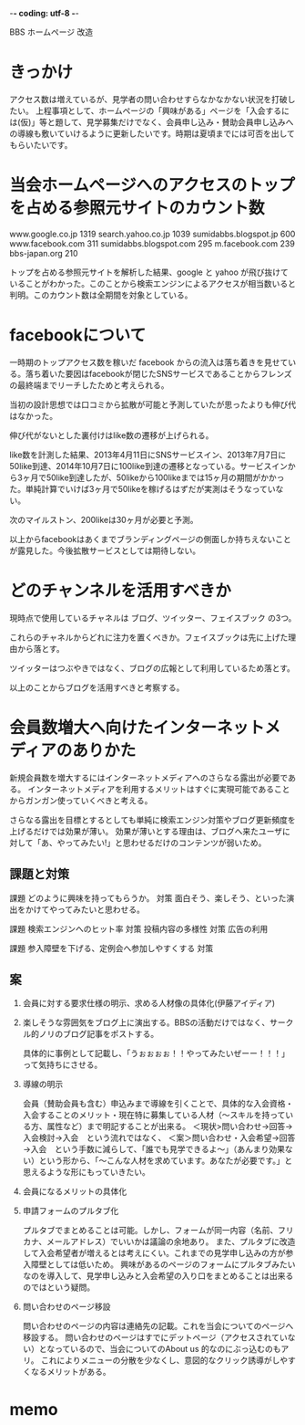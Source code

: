 -*- coding: utf-8 -*-

BBS ホームページ 改造

*  きっかけ

   アクセス数は増えているが、見学者の問い合わせすらなかなかない状況を打破したい。
   上程事項として、ホームページの「興味がある」ページを「入会するには(仮)」等と題して、見学募集だけでなく、会員申し込み・賛助会員申し込みへの導線も敷いていけるように更新したいです。時期は夏頃までには可否を出してもらいたいです。


*  当会ホームページへのアクセスのトップを占める参照元サイトのカウント数

   www.google.co.jp	1319
   search.yahoo.co.jp	1039
   sumidabbs.blogspot.jp	600
   www.facebook.com	311
   sumidabbs.blogspot.com	295
   m.facebook.com	239
   bbs-japan.org	210

   トップを占める参照元サイトを解析した結果、google と yahoo が飛び抜けていることがわかった。このことから検索エンジンによるアクセスが相当数いると判明。このカウント数は全期間を対象としている。


*  facebookについて

   一時期のトップアクセス数を稼いだ facebook からの流入は落ち着きを見せている。落ち着いた要因はfacebookが閉じたSNSサービスであることからフレンズの最終端までリーチしたためと考えられる。

   当初の設計思想では口コミから拡散が可能と予測していたが思ったよりも伸び代はなかった。

   伸び代がないとした裏付けはlike数の遷移が上げられる。

   like数を計測した結果、2013年4月11日にSNSサービスイン、2013年7月7日に50like到達、2014年10月7日に100like到達の遷移となっている。サービスインから3ヶ月で50like到達したが、50likeから100likeまでは15ヶ月の期間がかかった。単純計算でいけば3ヶ月で50likeを稼げるはずだが実測はそうなっていない。

   次のマイルストン、200likeは30ヶ月が必要と予測。

   以上からfacebookはあくまでブランディングページの側面しか持ちえないことが露見した。今後拡散サービスとしては期待しない。


*  どのチャンネルを活用すべきか

   現時点で使用しているチャネルは ブログ、ツイッター、フェイスブック の3つ。

   これらのチャネルからどれに注力を置くべきか。フェイスブックは先に上げた理由から落とす。

   ツイッターはつぶやきではなく、ブログの広報として利用しているため落とす。

   以上のことからブログを活用すべきと考察する。


*  会員数増大へ向けたインターネットメディアのありかた

   新規会員数を増大するにはインターネットメディアへのさらなる露出が必要である。
   インターネットメディアを利用するメリットはすぐに実現可能であることからガンガン使っていくべきと考える。

   さらなる露出を目標とするとしても単純に検索エンジン対策やブログ更新頻度を上げるだけでは効果が薄い。
   効果が薄いとする理由は、ブログへ来たユーザに対して「あ、やってみたい!」と思わせるだけのコンテンツが弱いため。

** 課題と対策

   課題 どのように興味を持ってもらうか。
   対策 面白そう、楽しそう、といった演出をかけてやってみたいと思わせる。

   課題 検索エンジンへのヒット率
   対策 投稿内容の多様性
   対策 広告の利用

   課題 参入障壁を下げる、定例会へ参加しやすくする
   対策 



** 案

1. 会員に対する要求仕様の明示、求める人材像の具体化(伊藤アイディア)

2. 楽しそうな雰囲気をブログ上に演出する。BBSの活動だけではなく、サークル的ノリのブログ記事をポストする。

   具体的に事例として記載し、「うぉぉぉぉ！！やってみたいぜーー！！！」って気持ちにさせる。

3. 導線の明示

   会員（賛助会員も含む）申込みまで導線を引くことで、具体的な入会資格・入会することのメリット・現在特に募集している人材（～スキルを持っている方、属性など）まで明記することが出来る。
   ＜現状>問い合わせ→回答→入会検討→入会　という流れではなく、
   ＜案＞問い合わせ・入会希望→回答→入会　という手数に減らして、「誰でも見学できるよ～」（あんまり効果ない）という形から、「～こんな人材を求めています。あなたが必要です。」と思えるような形にもっていきたい。

4. 会員になるメリットの具体化

5. 申請フォームのプルタブ化

   プルタブでまとめることは可能。しかし、フォームが同一内容（名前、フリカナ、メールアドレス）でいいかは議論の余地あり。
   また、プルタブに改造して入会希望者が増えるとは考えにくい。これまでの見学申し込みの方が参入障壁としては低いため。
   興味があるのページのフォームにプルタブみたいなのを導入して、見学申し込みと入会希望の入り口をまとめることは出来るのではという疑問。

6. 問い合わせのページ移設

   問い合わせのページの内容は連絡先の記載。これを当会についてのページへ移設する。
   問い合わせのページはすでにデットページ（アクセスされていない）となっているので、当会についてのAbout us 的なのにぶっ込むのもアリ。
   これによりメニューの分散を少なくし、意図的なクリック誘導がしやすくなるメリットがある。


*  memo


